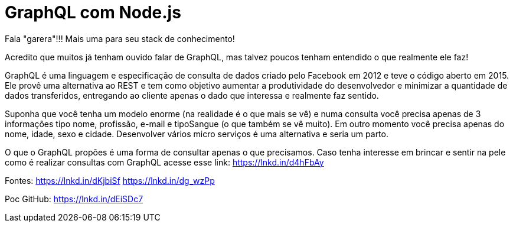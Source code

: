 = GraphQL com Node.js
// See https://hubpress.gitbooks.io/hubpress-knowledgebase/content/ for information about the parameters.
// :hp-image: /covers/cover.png
// :published_at: 2019-01-31
:hp-tags: GraphQL nodejs
// :hp-alt-title: My English Title
Fala "garera"!!! Mais uma para seu stack de conhecimento!

Acredito que muitos já tenham ouvido falar de  GraphQL, mas talvez poucos tenham entendido o que realmente ele faz!

GraphQL é uma linguagem e especificação de consulta de dados criado pelo Facebook em 2012 e teve o código aberto em 2015. Ele provê uma alternativa ao REST e tem como objetivo aumentar a produtividade do desenvolvedor e minimizar a quantidade de dados transferidos, entregando ao cliente apenas o dado que interessa e realmente faz sentido.

Suponha que você tenha um modelo enorme (na realidade é o que mais se vê) e numa consulta você precisa apenas de 3 informações tipo nome, profissão, e-mail e tipoSangue (o que também se vê muito). Em outro momento você precisa apenas do nome, idade, sexo e cidade.  Desenvolver vários micro serviços é uma alternativa e seria um parto. 

O que o GraphQL propões é uma forma de consultar apenas o que precisamos. Caso tenha interesse em brincar e sentir na pele como é realizar consultas com GraphQL acesse esse link: https://lnkd.in/d4hFbAy
 
Fontes:
 https://lnkd.in/dKjbiSf
 https://lnkd.in/dg_wzPp
 
Poc
GitHub: https://lnkd.in/dEiSDc7


